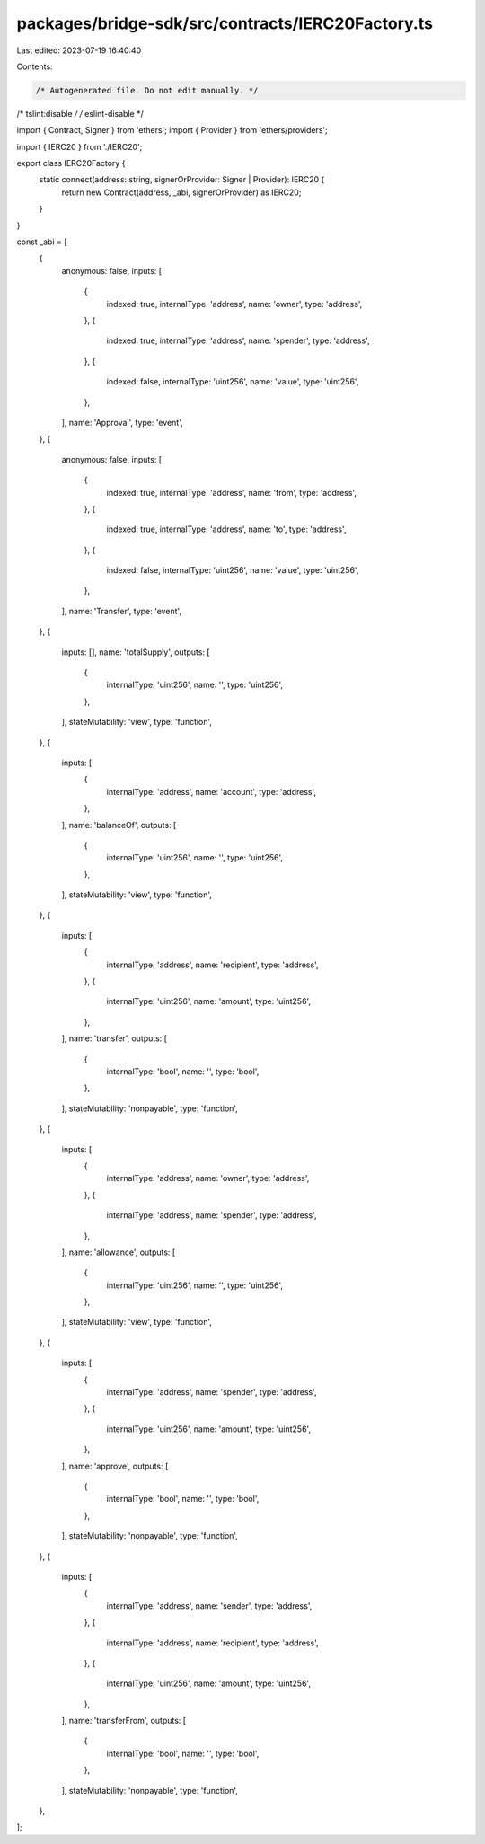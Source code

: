 packages/bridge-sdk/src/contracts/IERC20Factory.ts
==================================================

Last edited: 2023-07-19 16:40:40

Contents:

.. code-block:: ts

    /* Autogenerated file. Do not edit manually. */
/* tslint:disable */
/* eslint-disable */

import { Contract, Signer } from 'ethers';
import { Provider } from 'ethers/providers';

import { IERC20 } from './IERC20';

export class IERC20Factory {
  static connect(address: string, signerOrProvider: Signer | Provider): IERC20 {
    return new Contract(address, _abi, signerOrProvider) as IERC20;
  }
}

const _abi = [
  {
    anonymous: false,
    inputs: [
      {
        indexed: true,
        internalType: 'address',
        name: 'owner',
        type: 'address',
      },
      {
        indexed: true,
        internalType: 'address',
        name: 'spender',
        type: 'address',
      },
      {
        indexed: false,
        internalType: 'uint256',
        name: 'value',
        type: 'uint256',
      },
    ],
    name: 'Approval',
    type: 'event',
  },
  {
    anonymous: false,
    inputs: [
      {
        indexed: true,
        internalType: 'address',
        name: 'from',
        type: 'address',
      },
      {
        indexed: true,
        internalType: 'address',
        name: 'to',
        type: 'address',
      },
      {
        indexed: false,
        internalType: 'uint256',
        name: 'value',
        type: 'uint256',
      },
    ],
    name: 'Transfer',
    type: 'event',
  },
  {
    inputs: [],
    name: 'totalSupply',
    outputs: [
      {
        internalType: 'uint256',
        name: '',
        type: 'uint256',
      },
    ],
    stateMutability: 'view',
    type: 'function',
  },
  {
    inputs: [
      {
        internalType: 'address',
        name: 'account',
        type: 'address',
      },
    ],
    name: 'balanceOf',
    outputs: [
      {
        internalType: 'uint256',
        name: '',
        type: 'uint256',
      },
    ],
    stateMutability: 'view',
    type: 'function',
  },
  {
    inputs: [
      {
        internalType: 'address',
        name: 'recipient',
        type: 'address',
      },
      {
        internalType: 'uint256',
        name: 'amount',
        type: 'uint256',
      },
    ],
    name: 'transfer',
    outputs: [
      {
        internalType: 'bool',
        name: '',
        type: 'bool',
      },
    ],
    stateMutability: 'nonpayable',
    type: 'function',
  },
  {
    inputs: [
      {
        internalType: 'address',
        name: 'owner',
        type: 'address',
      },
      {
        internalType: 'address',
        name: 'spender',
        type: 'address',
      },
    ],
    name: 'allowance',
    outputs: [
      {
        internalType: 'uint256',
        name: '',
        type: 'uint256',
      },
    ],
    stateMutability: 'view',
    type: 'function',
  },
  {
    inputs: [
      {
        internalType: 'address',
        name: 'spender',
        type: 'address',
      },
      {
        internalType: 'uint256',
        name: 'amount',
        type: 'uint256',
      },
    ],
    name: 'approve',
    outputs: [
      {
        internalType: 'bool',
        name: '',
        type: 'bool',
      },
    ],
    stateMutability: 'nonpayable',
    type: 'function',
  },
  {
    inputs: [
      {
        internalType: 'address',
        name: 'sender',
        type: 'address',
      },
      {
        internalType: 'address',
        name: 'recipient',
        type: 'address',
      },
      {
        internalType: 'uint256',
        name: 'amount',
        type: 'uint256',
      },
    ],
    name: 'transferFrom',
    outputs: [
      {
        internalType: 'bool',
        name: '',
        type: 'bool',
      },
    ],
    stateMutability: 'nonpayable',
    type: 'function',
  },
];


